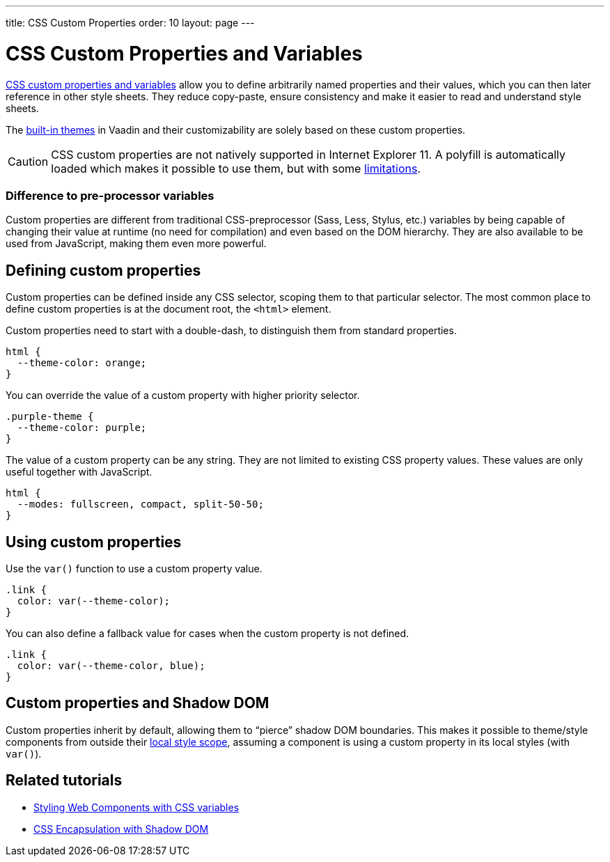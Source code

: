 ---
title: CSS Custom Properties
order: 10
layout: page
---

= CSS Custom Properties and Variables

https://vaadin.com/tutorials/css-variables[CSS custom properties and variables] allow you to define arbitrarily named properties and their values, which you can then later reference in other style sheets. They reduce copy-paste, ensure consistency and make it easier to read and understand style sheets.

The <<built-in-themes#,built-in themes>> in Vaadin and their customizability are solely based on these custom properties.

[CAUTION]
CSS custom properties are not natively supported in Internet Explorer 11. A polyfill is automatically loaded which makes it possible to use them, but with some https://github.com/webcomponents/polyfills/tree/master/packages/shadycss#limitations[limitations].

=== Difference to pre-processor variables

Custom properties are different from traditional CSS-preprocessor (Sass, Less, Stylus, etc.) variables by being capable of changing their value at runtime (no need for compilation) and even based on the DOM hierarchy. They are also available to be used from JavaScript, making them even more powerful.

== Defining custom properties

Custom properties can be defined inside any CSS selector, scoping them to that particular selector. The most common place to define custom properties is at the document root, the `<html>` element.

Custom properties need to start with a double-dash, to distinguish them from standard properties.

[source,css]
----
html {
  --theme-color: orange;
}
----

You can override the value of a custom property with higher priority selector.

[source,css]
----
.purple-theme {
  --theme-color: purple;
}
----

The value of a custom property can be any string. They are not limited to existing CSS property values. These values are only useful together with JavaScript.

[source,css]
----
html {
  --modes: fullscreen, compact, split-50-50;
}
----

== Using custom properties

Use the `var()` function to use a custom property value.

[source,css]
----
.link {
  color: var(--theme-color);
}
----

You can also define a fallback value for cases when the custom property is not defined.

[source,css]
----
.link {
  color: var(--theme-color, blue);
}
----

== Custom properties and Shadow DOM

Custom properties inherit by default, allowing them to “pierce” shadow DOM boundaries. This makes it possible to theme/style components from outside their <<style-scopes#,local style scope>>, assuming a component is using a custom property in its local styles (with `var()`).


== Related tutorials

- https://vaadin.com/tutorials/css-variables[Styling Web Components with CSS variables]
- https://vaadin.com/tutorials/css-encapsulation-with-shadow-dom[CSS Encapsulation with Shadow DOM]

